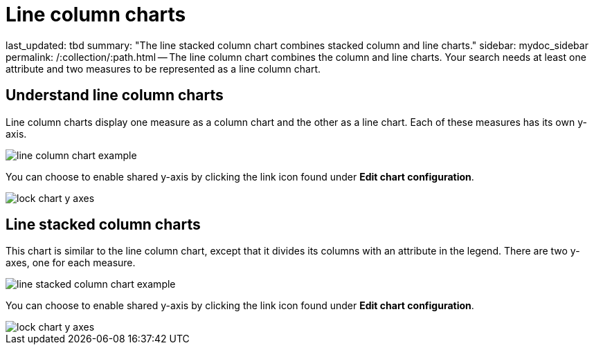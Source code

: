 = Line column charts

last_updated: tbd summary: "The line stacked column chart combines stacked column and line charts." sidebar: mydoc_sidebar permalink: /:collection/:path.html -- The line column chart combines the column and line charts.
Your search needs at least one attribute and two measures to be represented as a line column chart.

== Understand line column charts

Line column charts display one measure as a column chart and the other as a line chart.
Each of these measures has its own y-axis.

image::{{ site.baseurl }}/images/line_column_chart_example.png[]

You can choose to enable shared y-axis by clicking the link icon found under *Edit chart configuration*.

image::{{ site.baseurl }}/images/lock_chart_y_axes.png[]

== Line stacked column charts

This chart is similar to the line column chart, except that it divides its columns with an attribute in the legend.
There are two y-axes, one for each measure.

image::{{ site.baseurl }}/images/line_stacked_column_chart_example.png[]

You can choose to enable shared y-axis by clicking the link icon found under *Edit chart configuration*.

image::{{ site.baseurl }}/images/lock_chart_y_axes.png[]

